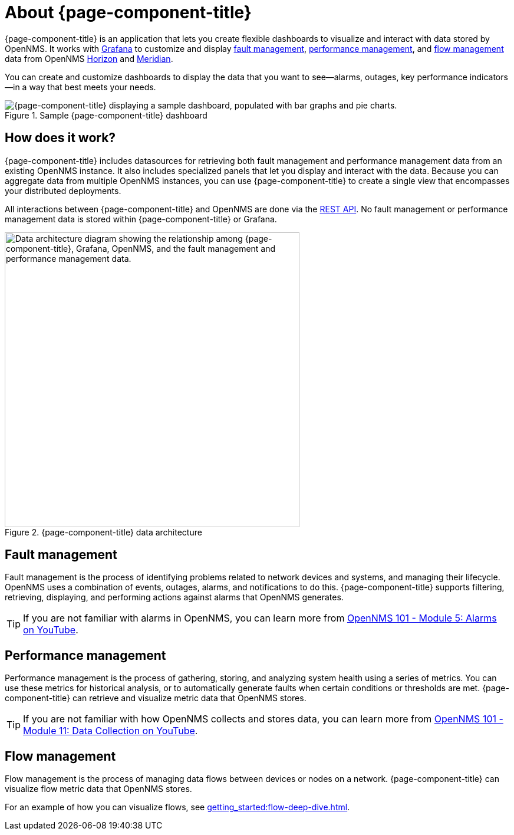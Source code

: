 
:imagesdir: ../assets/images

= About {page-component-title}

{page-component-title} is an application that lets you create flexible dashboards to visualize and interact with data stored by OpenNMS.
It works with https://grafana.com[Grafana] to customize and display <<fault, fault management>>, <<performance, performance management>>, and <<flow, flow management>> data from OpenNMS https://www.opennms.org[Horizon] and https://www.opennms.com[Meridian].

You can create and customize dashboards to display the data that you want to see--alarms, outages, key performance indicators--in a way that best meets your needs.

.Sample {page-component-title} dashboard
image::helm-sample-dash.png["{page-component-title} displaying a sample dashboard, populated with bar graphs and pie charts."]

== How does it work?

{page-component-title} includes datasources for retrieving both fault management and performance management data from an existing OpenNMS instance.
It also includes specialized panels that let you display and interact with the data.
Because you can aggregate data from multiple OpenNMS instances, you can use {page-component-title} to create a single view that encompasses your distributed deployments.

All interactions between {page-component-title} and OpenNMS are done via the https://docs.opennms.com/horizon/latest/development/rest/rest-api.html[REST API].
No fault management or performance management data is stored within {page-component-title} or Grafana.

.{page-component-title} data architecture
image::data-architecture.png["Data architecture diagram showing the relationship among {page-component-title}, Grafana, OpenNMS, and the fault management and performance management data.", 500]

[[fault]]
== Fault management

Fault management is the process of identifying problems related to network devices and systems, and managing their lifecycle.
OpenNMS uses a combination of events, outages, alarms, and notifications to do this.
{page-component-title} supports filtering, retrieving, displaying, and performing actions against alarms that OpenNMS generates.

TIP: If you are not familiar with alarms in OpenNMS, you can learn more from https://youtu.be/06mLvyGQCkg[OpenNMS 101 - Module 5: Alarms on YouTube].

[[performance]]
== Performance management

Performance management is the process of gathering, storing, and analyzing system health using a series of metrics.
You can use these metrics for historical analysis, or to automatically generate faults when certain conditions or thresholds are met.
{page-component-title} can retrieve and visualize metric data that OpenNMS stores.

TIP: If you are not familiar with how OpenNMS collects and stores data, you can learn more from https://youtu.be/7qRrTM1Wv-0[OpenNMS 101 - Module 11: Data Collection on YouTube].

[[flow]]
== Flow management

Flow management is the process of managing data flows between devices or nodes on a network.
{page-component-title} can visualize flow metric data that OpenNMS stores.

For an example of how you can visualize flows, see xref:getting_started:flow-deep-dive.adoc[].
